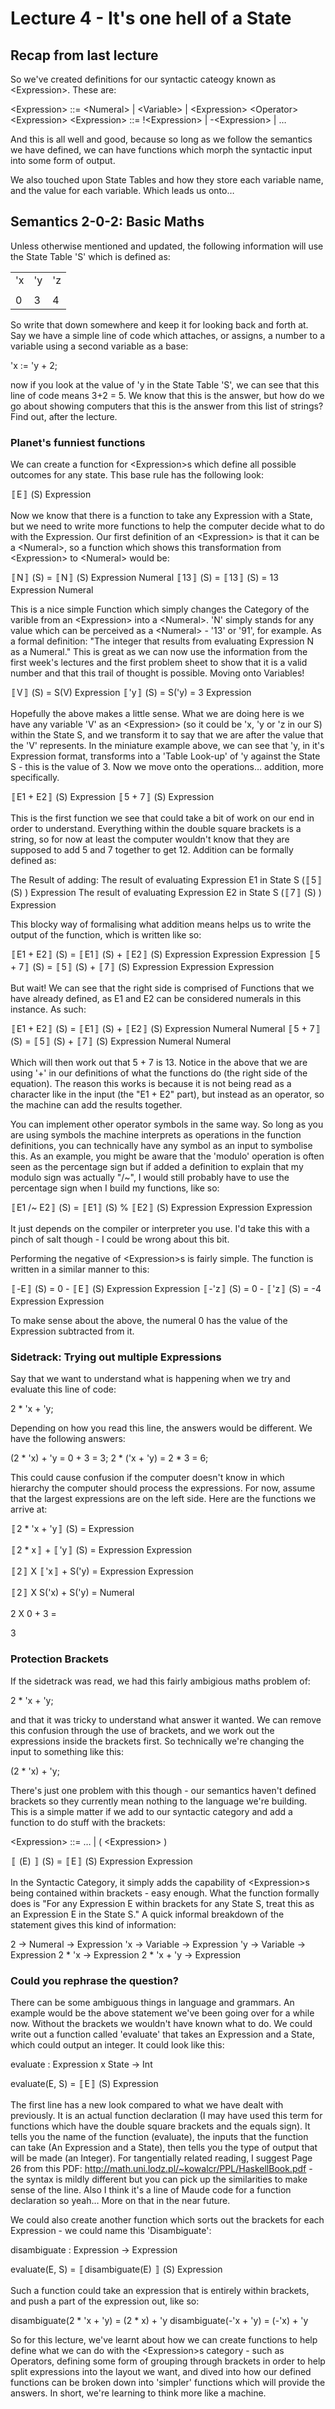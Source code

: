 # Note: 'C-c C-e d' compiles this to a LaTeX document automagically in org mode
# Note: 'C-c C-x C-l' provides in-line representation of LaTeX equations in
#        org mode, provided you have imagemagick or other image generators

* Lecture 4 - It's one hell of a State
** Recap from last lecture
So we've created definitions for our syntactic cateogy known as <Expression>.
These are:

<Expression> ::= <Numeral> | <Variable> | <Expression> <Operator> <Expression>
<Expression> ::= !<Expression> | -<Expression> | ...
# Where you can fill in the various Operators and other personally defined
# syntax

And this is all well and good, because so long as we follow the semantics we
have defined, we can have functions which morph the syntactic input into some
form of output.

We also touched upon State Tables and how they store each variable name, and
the value for each variable.  Which leads us onto...

** Semantics 2-0-2: Basic Maths
Unless otherwise mentioned and updated, the following information will use the
State Table 'S' which is defined as:

|'x|'y|'z|
|  |  |  |
| 0| 3| 4|

So write that down somewhere and keep it for looking back and forth at.  Say we
have a simple line of code which attaches, or assigns, a number to a variable
using a second variable as a base:

'x := 'y + 2;

now if you look at the value of 'y in the State Table 'S', we can see that this
line of code means 3+2 = 5.  We know that this is the answer, but how do we go
about showing computers that this is the answer from this list of strings?
Find out, after the lecture.

*** Planet's funniest functions
We can create a function for <Expression>s which define all possible outcomes
for any state.  This base rule has the following look:

〚E〛        (S)
   Expression

Now we know that there is a function to take any Expression with a State, but
we need to write more functions to help the computer decide what to do with the
Expression.  Our first definition of an <Expression> is that it can be a
<Numeral>, so a function which shows this transformation from <Expression> to
<Numeral> would be:

〚N〛        (S) = 〚N〛      (S)
   Expression         Numeral
〚13〛       (S) = 〚13〛     (S) = 13
   Expression          Numeral

This is a nice simple Function which simply changes the Category of the varible
from an <Expression> into a <Numeral>.  'N' simply stands for any value which
can be perceived as a <Numeral> - '13' or '91', for example.  As a formal
definition: "The integer that results from evaluating Expression N as a
Numeral."  This is great as we can now use the information from the first
week's lectures and the first problem sheet to show that it is a valid number
and that this trail of thought is possible.  Moving onto Variables!

〚V〛        (S) = S(V)
   Expression
〚'y〛        (S) = S('y) = 3
    Expression

Hopefully the above makes a little sense.  What we are doing here is we have
any variable 'V' as an <Expression> (so it could be 'x, 'y or 'z in our S)
within the State S, and we transform it to say that we are after the value that
the 'V' represents.  In the miniature example above, we can see that 'y, in
it's Expression format, transforms into a 'Table Look-up' of 'y against the
State S - this is the value of 3.  Now we move onto the operations... addition,
more specifically.

〚E1 + E2〛        (S)
         Expression
〚5 + 7〛          (S)
        Expression

This is the first function we see that could take a bit of work on our end in
order to understand.  Everything within the double square brackets is a string,
so for now at least the computer wouldn't know that they are supposed to add
5 and 7 together to get 12.  Addition can be formally defined as:

The Result of adding:
  The result of evaluating Expression E1 in State S (〚5〛        (S) )
                                                        Expression
  The result of evaluating Expression E2 in State S (〚7〛        (S) )
                                                        Expression

This blocky way of formalising what addition means helps us to write the
output of the function, which is written like so:

〚E1 + E2〛        (S) = 〚E1〛        (S) + 〚E2〛        (S)
         Expression          Expression         Expression
〚5 + 7〛        (S) = 〚5〛        (S) + 〚7〛         (S)
       Expression        Expression         Expression

But wait!  We can see that the right side is comprised of Functions that we
have already defined, as E1 and E2 can be considered numerals in this instance.
As such:

〚E1 + E2〛        (S) = 〚E1〛      (S) + 〚E2〛     (S)
         Expression          Numeral         Numeral
〚5 + 7〛        (S) = 〚5〛     (S) + 〚7〛      (S)
       Expression        Numeral         Numeral

Which will then work out that 5 + 7 is 13.  Notice in the above that we are
using '+' in our definitions of what the functions do (the right side of the
equation).  The reason this works is because it is not being read as a
character like in the input (the "E1 + E2" part), but instead as an operator,
so the machine can add the results together.

You can implement other operator symbols in the same way.  So long as you are
using symbols the machine interprets as operations in the function definitions,
you can technically have any symbol as an input to symbolise this.  As an
example, you might be aware that the 'modulo' operation is often seen as the
percentage sign but if added a definition to explain that my modulo sign was
actually "/~", I would still probably have to use the percentage sign when I
build my functions, like so:

〚E1 /~ E2〛        (S) = 〚E1〛         (S) % 〚E2〛        (S)
          Expression         Expression         Expression

It just depends on the compiler or interpreter you use.  I'd take this with a
pinch of salt though - I could be wrong about this bit.

Performing the negative of <Expression>s is fairly simple.  The function is
written in a similar manner to this:

〚-E〛        (S) = 0 - 〚E〛        (S)
    Expression            Expression
〚-'z〛        (S) = 0 - 〚'z〛        (S) = -4
     Expression             Expression

To make sense about the above, the numeral 0 has the value of the Expression
subtracted from it.

*** Sidetrack: Trying out multiple Expressions
Say that we want to understand what is happening when we try and evaluate this
line of code:

2 * 'x + 'y;

Depending on how you read this line, the answers would be different.  We have
the following answers:

(2 * 'x) + 'y = 0 + 3 = 3;
2 * ('x + 'y) = 2 * 3 = 6;

This could cause confusion if the computer doesn't know in which hierarchy the
computer should process the expressions.  For now, assume that the largest
expressions are on the left side.  Here are the functions we arrive at:

# The full expression in all it's unmodified glory
〚2 * 'x + 'y〛        (S) =
             Expression
# We've not officially defined multiplication, but it is visually similar to +
# Therefore, E1 is the expression on the left side, E2 the 'y variable
〚2 * x〛          + 〚'y〛         (S) =
       Expression       Expression
# E1 has been split to it's two components with the computer knowing you wish
# to multiply the two expressions together.  E2 is now in the look-up syntax
〚2〛          X 〚'x〛          + S('y) =
   Expression       Expression
# Our syntax earlier has defined that the '2' can be a numeral, so the category
# has changed.  the 'x variable is now ready for a look-up as well
〚2〛          X S('x)          + S('y) =
   Numeral
# All semantics have been solved by turning the numeral into a number that can
# be worked with mathematically.  Variable look-ups have been completed, too
2 X 0 + 3 =
# Giving the answer:
3

*** Protection Brackets
If the sidetrack was read, we had this fairly ambigious maths problem of:

2 * 'x + 'y;

and that it was tricky to understand what answer it wanted.  We can remove this
confusion through the use of brackets, and we work out the expressions inside
the brackets first.  So technically we're changing the input to something like
this:

(2 * 'x) + 'y;

There's just one problem with this though - our semantics haven't defined
brackets so they currently mean nothing to the language we're building.  This
is a simple matter if we add to our syntactic category and add a function to
do stuff with the brackets:

# I didn't wanna write everything in the <Expression> category, so ... will do
<Expression> ::= ... | ( <Expression> )

〚 (E) 〛        (S) = 〚E〛        (S)
       Expression        Expression

In the Syntactic Category, it simply adds the capability of <Expression>s being
contained within brackets - easy enough.  What the function formally does is
"For any Expression E within brackets for any State S, treat this as an
Expression E in the State S."  A quick informal breakdown of the statement
gives this kind of information:

 2 -> Numeral  -> Expression
'x -> Variable -> Expression
'y -> Variable -> Expression
2 * 'x         -> Expression
2 * 'x + 'y    -> Expression

*** Could you rephrase the question?
There can be some ambiguous things in language and grammars.  An example would
be the above statement we've been going over for a while now.  Without the
brackets we wouldn't have known what to do.  We could write out a function
called 'evaluate' that takes an Expression and a State, which could output an
integer.  It could look like this:

evaluate : Expression x State -> Int
# for any Expression with any state, the output is an integer
evaluate(E, S) = 〚E〛         (S)
                    Expression

The first line has a new look compared to what we have dealt with previously.
It is an actual function declaration (I may have used this term for functions
which have the double square brackets and the equals sign).  It tells you the
name of the function (evaluate), the inputs that the function can take
(An Expression and a State), then tells you the type of output that will be
made (an Integer).  For tangentially related reading, I suggest Page 26 from
this PDF: http://math.uni.lodz.pl/~kowalcr/PPL/HaskellBook.pdf - the syntax is
mildly different but you can pick up the similarities to make sense of the
line.  Also I think it's a line of Maude code for a function declaration so
yeah...  More on that in the near future.

We could also create another function which sorts out the brackets for each
Expression - we could name this 'Disambiguate':

disambiguate   : Expression -> Expression
# and then change the meaning of evaluate to include 'disambiguate'
evaluate(E, S) = 〚disambiguate(E) 〛         (S)
                                   Expression

Such a function could take an expression that is entirely within brackets, and
push a part of the expression out, like so:

disambiguate(2 * 'x + 'y) = (2 * x) + 'y
disambiguate(-'x    + 'y) = (-'x)   + 'y

So for this lecture, we've learnt about how we can create functions to help
define what we can do with the <Expression>s category - such as Operators,
defining some form of grouping through brackets in order to help split
expressions into the layout we want, and dived into how our defined functions
can be broken down into 'simpler' functions which will provide the answers.
In short, we're learning to think more like a machine.
